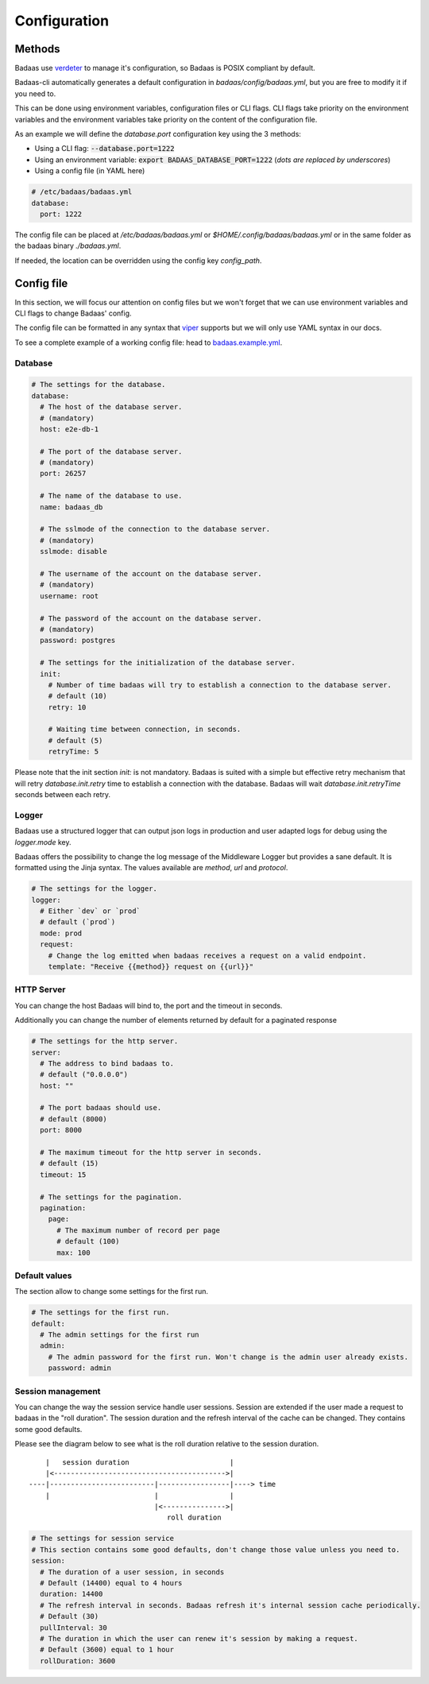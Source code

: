 ==============================
Configuration
==============================

Methods
-------------------------------

Badaas use `verdeter <https://github.com/ditrit/verdeter>`_ to manage it's configuration, 
so Badaas is POSIX compliant by default.

Badaas-cli automatically generates a default configuration in `badaas/config/badaas.yml`, 
but you are free to modify it if you need to.

This can be done using environment variables, configuration files or CLI flags.
CLI flags take priority on the environment variables and the environment variables take 
priority on the content of the configuration file.

As an example we will define the `database.port` configuration key using the 3 methods:

- Using a CLI flag: :code:`--database.port=1222`
- Using an environment variable: :code:`export BADAAS_DATABASE_PORT=1222` (*dots are replaced by underscores*)
- Using a config file (in YAML here)

.. code-block:: yaml

  # /etc/badaas/badaas.yml
  database:
    port: 1222

The config file can be placed at `/etc/badaas/badaas.yml` or `$HOME/.config/badaas/badaas.yml` 
or in the same folder as the badaas binary `./badaas.yml`.

If needed, the location can be overridden using the config key `config_path`.

Config file
----------------------------

In this section, we will focus our attention on config files but 
we won't forget that we can use environment variables and CLI flags to change Badaas' config.

The config file can be formatted in any syntax that 
`viper <https://github.com/spf13/viper>`_ supports but we will only use YAML syntax in our docs.

To see a complete example of a working config file: head to 
`badaas.example.yml <https://github.com/ditrit/badaas/blob/main/badaas.example.yml>`_.

Database
^^^^^^^^^^^^^^^^^^^^^^^^
.. code-block:: yaml

  # The settings for the database.
  database:
    # The host of the database server. 
    # (mandatory)
    host: e2e-db-1

    # The port of the database server. 
    # (mandatory)
    port: 26257

    # The name of the database to use. 
    name: badaas_db

    # The sslmode of the connection to the database server. 
    # (mandatory)
    sslmode: disable

    # The username of the account on the database server. 
    # (mandatory)
    username: root

    # The password of the account on the database server.
    # (mandatory)
    password: postgres

    # The settings for the initialization of the database server. 
    init:
      # Number of time badaas will try to establish a connection to the database server.
      # default (10)
      retry: 10

      # Waiting time between connection, in seconds.
      # default (5)
      retryTime: 5

Please note that the init section `init:` is not mandatory. 
Badaas is suited with a simple but effective retry mechanism that will retry 
`database.init.retry` time to establish a connection with the database. 
Badaas will wait `database.init.retryTime` seconds between each retry.

Logger
^^^^^^^^^^^^^^^^^^^^^^^^

Badaas use a structured logger that can output json logs in 
production and user adapted logs for debug using the `logger.mode` key.

Badaas offers the possibility to change the log message of the 
Middleware Logger but provides a sane default. It is formatted using the Jinja syntax. 
The values available are `method`, `url` and `protocol`.

.. code-block:: yaml

  # The settings for the logger.
  logger:
    # Either `dev` or `prod`
    # default (`prod`)
    mode: prod
    request:
      # Change the log emitted when badaas receives a request on a valid endpoint.
      template: "Receive {{method}} request on {{url}}"

HTTP Server
^^^^^^^^^^^^^^^^^^^^^^^^

You can change the host Badaas will bind to, the port and the timeout in seconds.

Additionally you can change the number of elements returned by default for a paginated response

.. code-block:: yaml

  # The settings for the http server.
  server:
    # The address to bind badaas to.
    # default ("0.0.0.0")
    host: "" 

    # The port badaas should use.
    # default (8000)
    port: 8000

    # The maximum timeout for the http server in seconds.
    # default (15)
    timeout: 15 

    # The settings for the pagination.
    pagination:
      page:
        # The maximum number of record per page 
        # default (100)
        max: 100


Default values
^^^^^^^^^^^^^^^^^^^^^^^^

The section allow to change some settings for the first run.

.. code-block:: yaml

  # The settings for the first run.
  default:
    # The admin settings for the first run
    admin:
      # The admin password for the first run. Won't change is the admin user already exists.
      password: admin

Session management
^^^^^^^^^^^^^^^^^^^^^^^^

You can change the way the session service handle user sessions.
Session are extended if the user made a request to badaas in the "roll duration". 
The session duration and the refresh interval of the cache can be changed. 
They contains some good defaults.

Please see the diagram below to see what is the roll duration relative to the session duration.
::

        |   session duration                        |
        |<----------------------------------------->|
    ----|-------------------------|-----------------|----> time
        |                         |                 |
                                  |<--------------->|
                                     roll duration

.. code-block:: yaml

  # The settings for session service
  # This section contains some good defaults, don't change those value unless you need to.
  session:
    # The duration of a user session, in seconds
    # Default (14400) equal to 4 hours
    duration: 14400
    # The refresh interval in seconds. Badaas refresh it's internal session cache periodically.
    # Default (30)
    pullInterval: 30
    # The duration in which the user can renew it's session by making a request.
    # Default (3600) equal to 1 hour
    rollDuration: 3600